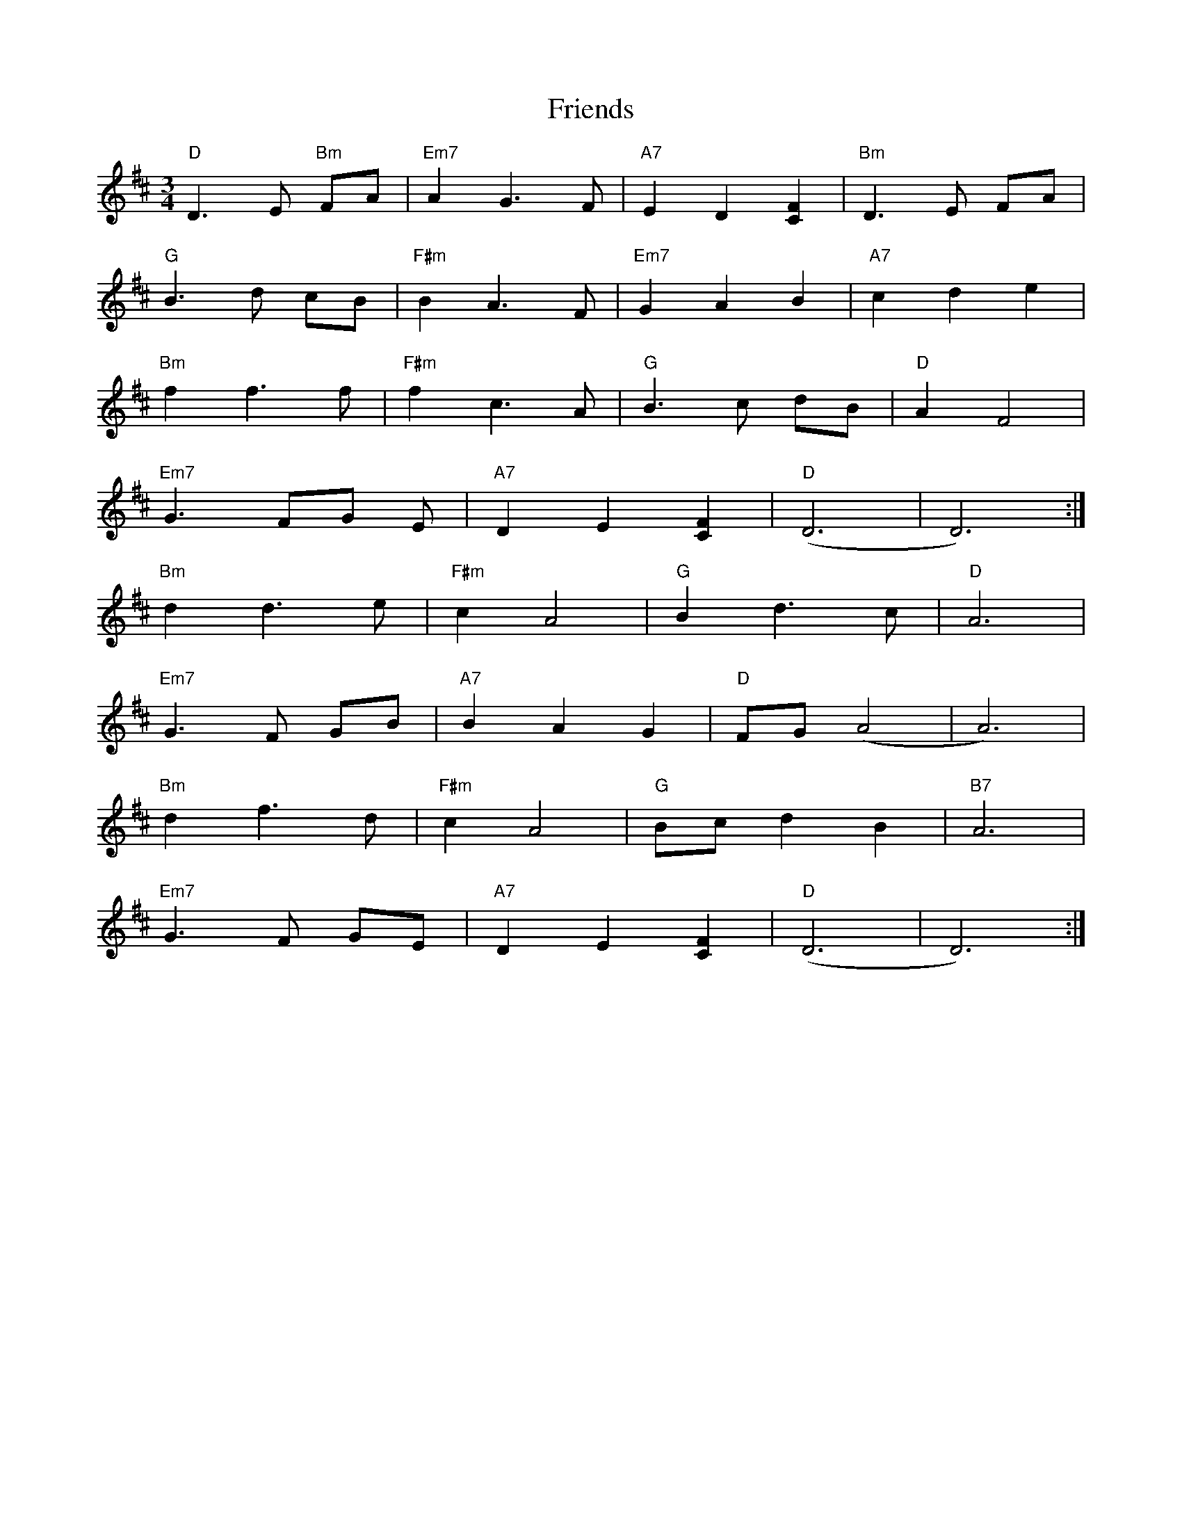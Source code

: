 X: 14110
T: Friends
R: waltz
M: 3/4
K: Dmajor
"D"D3 E "Bm"FA|"Em7"A2 G3 F|"A7"E2 D2 [C2F2]|"Bm"D3 E FA|
"G"B3 d cB|"F#m"B2 A3 F|"Em7"G2 A2 B2|"A7"c2 d2 e2|
"Bm"f2 f3 f|"F#m"f2 c3 A|"G"B3 c dB|"D"A2 F4|
"Em7"G3 FG E|"A7"D2 E2 [C2F2]|"D"(D6|D6):|
"Bm"d2 d3 e|"F#m"c2 A4|"G"B2 d3 c|"D"A6|
"Em7"G3 F GB|"A7"B2 A2 G2|"D"FG (A4|A6)|
"Bm"d2 f3 d|"F#m"c2 A4|"G"Bc d2 B2|"B7"A6|
"Em7"G3 F GE|"A7"D2 E2 [C2F2]|"D"(D6|D6):|

